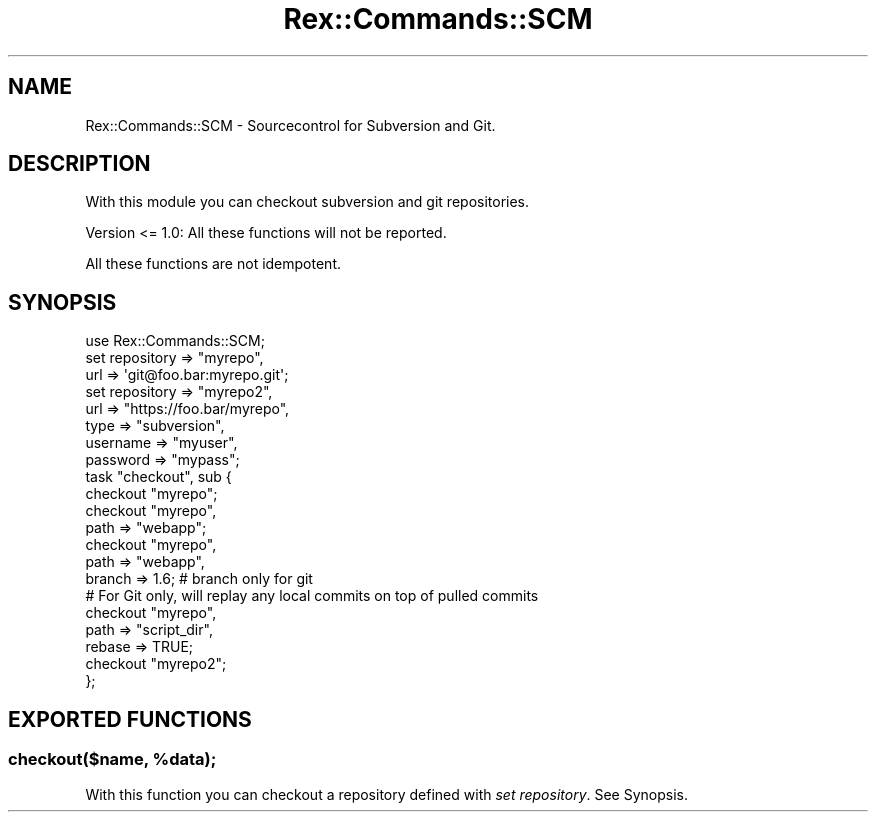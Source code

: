 .\" Automatically generated by Pod::Man 4.14 (Pod::Simple 3.40)
.\"
.\" Standard preamble:
.\" ========================================================================
.de Sp \" Vertical space (when we can't use .PP)
.if t .sp .5v
.if n .sp
..
.de Vb \" Begin verbatim text
.ft CW
.nf
.ne \\$1
..
.de Ve \" End verbatim text
.ft R
.fi
..
.\" Set up some character translations and predefined strings.  \*(-- will
.\" give an unbreakable dash, \*(PI will give pi, \*(L" will give a left
.\" double quote, and \*(R" will give a right double quote.  \*(C+ will
.\" give a nicer C++.  Capital omega is used to do unbreakable dashes and
.\" therefore won't be available.  \*(C` and \*(C' expand to `' in nroff,
.\" nothing in troff, for use with C<>.
.tr \(*W-
.ds C+ C\v'-.1v'\h'-1p'\s-2+\h'-1p'+\s0\v'.1v'\h'-1p'
.ie n \{\
.    ds -- \(*W-
.    ds PI pi
.    if (\n(.H=4u)&(1m=24u) .ds -- \(*W\h'-12u'\(*W\h'-12u'-\" diablo 10 pitch
.    if (\n(.H=4u)&(1m=20u) .ds -- \(*W\h'-12u'\(*W\h'-8u'-\"  diablo 12 pitch
.    ds L" ""
.    ds R" ""
.    ds C` ""
.    ds C' ""
'br\}
.el\{\
.    ds -- \|\(em\|
.    ds PI \(*p
.    ds L" ``
.    ds R" ''
.    ds C`
.    ds C'
'br\}
.\"
.\" Escape single quotes in literal strings from groff's Unicode transform.
.ie \n(.g .ds Aq \(aq
.el       .ds Aq '
.\"
.\" If the F register is >0, we'll generate index entries on stderr for
.\" titles (.TH), headers (.SH), subsections (.SS), items (.Ip), and index
.\" entries marked with X<> in POD.  Of course, you'll have to process the
.\" output yourself in some meaningful fashion.
.\"
.\" Avoid warning from groff about undefined register 'F'.
.de IX
..
.nr rF 0
.if \n(.g .if rF .nr rF 1
.if (\n(rF:(\n(.g==0)) \{\
.    if \nF \{\
.        de IX
.        tm Index:\\$1\t\\n%\t"\\$2"
..
.        if !\nF==2 \{\
.            nr % 0
.            nr F 2
.        \}
.    \}
.\}
.rr rF
.\" ========================================================================
.\"
.IX Title "Rex::Commands::SCM 3"
.TH Rex::Commands::SCM 3 "2020-10-05" "perl v5.32.0" "User Contributed Perl Documentation"
.\" For nroff, turn off justification.  Always turn off hyphenation; it makes
.\" way too many mistakes in technical documents.
.if n .ad l
.nh
.SH "NAME"
Rex::Commands::SCM \- Sourcecontrol for Subversion and Git.
.SH "DESCRIPTION"
.IX Header "DESCRIPTION"
With this module you can checkout subversion and git repositories.
.PP
Version <= 1.0: All these functions will not be reported.
.PP
All these functions are not idempotent.
.SH "SYNOPSIS"
.IX Header "SYNOPSIS"
.Vb 1
\& use Rex::Commands::SCM;
\& 
\& set repository => "myrepo",
\&    url => \*(Aqgit@foo.bar:myrepo.git\*(Aq;
\& 
\& set repository => "myrepo2",
\&    url      => "https://foo.bar/myrepo",
\&    type     => "subversion",
\&    username => "myuser",
\&    password => "mypass";
\& 
\& task "checkout", sub {
\&   checkout "myrepo";
\& 
\&   checkout "myrepo",
\&     path => "webapp";
\& 
\&   checkout "myrepo",
\&     path   => "webapp",
\&     branch => 1.6;    # branch only for git
\& 
\&   # For Git only, will replay any local commits on top of pulled commits
\&   checkout "myrepo",
\&     path   => "script_dir",
\&     rebase => TRUE;
\& 
\&   checkout "myrepo2";
\& };
.Ve
.SH "EXPORTED FUNCTIONS"
.IX Header "EXPORTED FUNCTIONS"
.ie n .SS "checkout($name, %data);"
.el .SS "checkout($name, \f(CW%data\fP);"
.IX Subsection "checkout($name, %data);"
With this function you can checkout a repository defined with \fIset repository\fR. See Synopsis.
